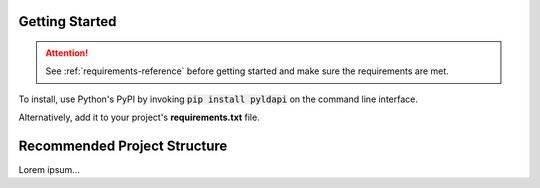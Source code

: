 Getting Started
===============

.. attention:: See :ref:`requirements-reference` before getting started and make sure the requirements are met.

To install, use Python's PyPI by invoking :code:`pip install pyldapi` on the command line interface.

Alternatively, add it to your project's **requirements.txt** file.



Recommended Project Structure
=============================

Lorem ipsum...